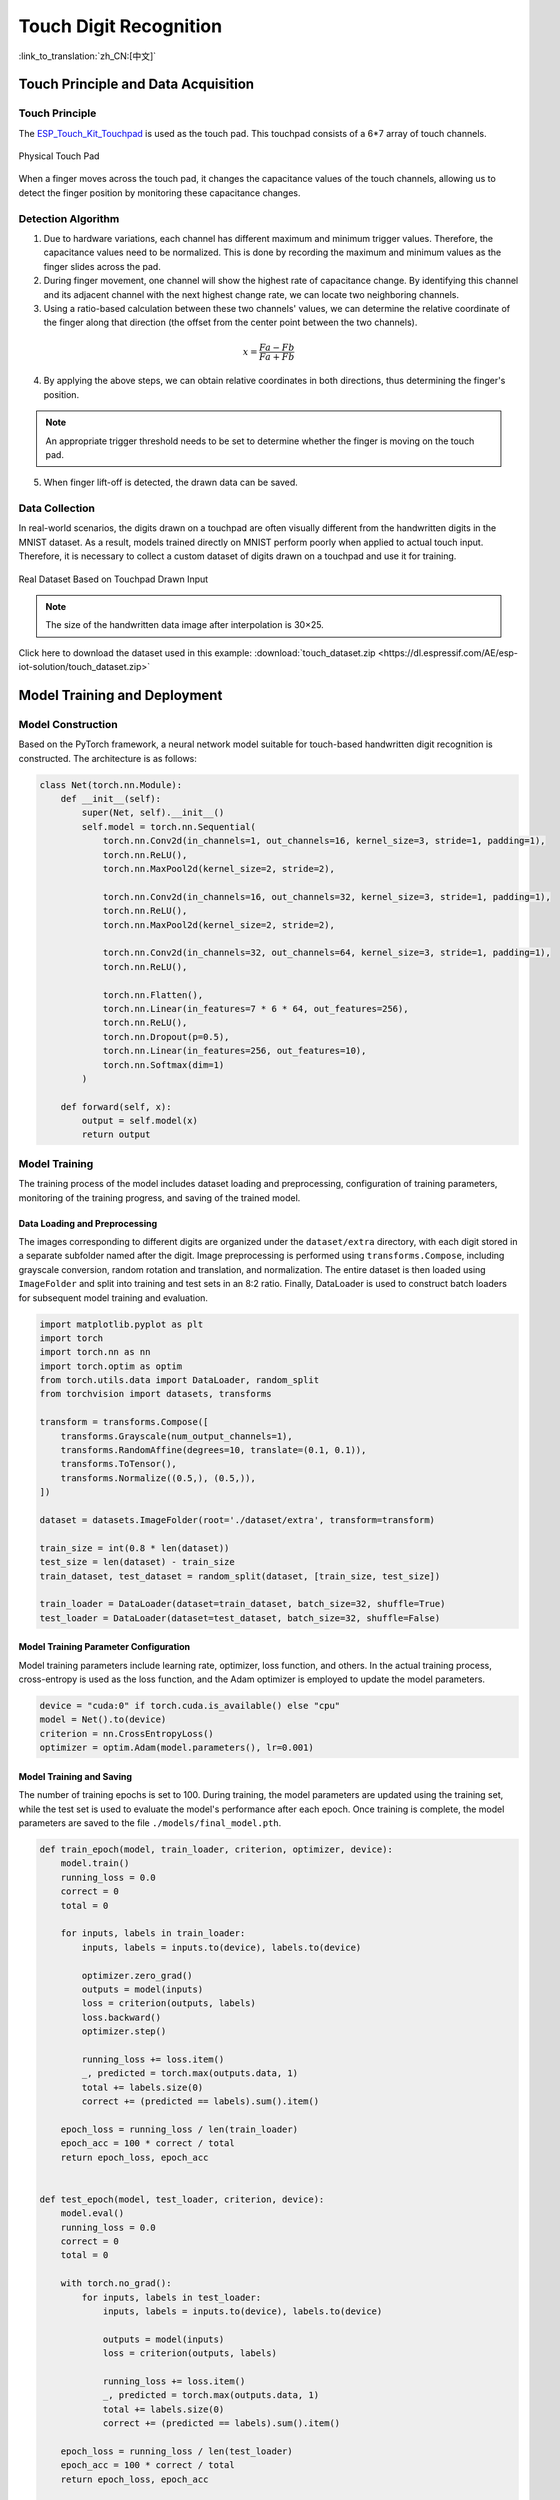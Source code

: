 Touch Digit Recognition
=========================

:link_to_translation:`zh_CN:[中文]`

Touch Principle and Data Acquisition
---------------------------------------

Touch Principle
^^^^^^^^^^^^^^^^^^

The `ESP_Touch_Kit_Touchpad <https://dl.espressif.com/dl/schematics/SCH_ESP-Touch-Kit-Touchpad_V1.0_20210406.pdf>`_ is used as the touch pad. This touchpad consists of a 6*7 array of touch channels.

.. figure:: ../../_static/ai/touch_kit_pad.png
    :align: center

    Physical Touch Pad

When a finger moves across the touch pad, it changes the capacitance values of the touch channels, allowing us to detect the finger position by monitoring these capacitance changes.

Detection Algorithm
^^^^^^^^^^^^^^^^^^^^

1. Due to hardware variations, each channel has different maximum and minimum trigger values. Therefore, the capacitance values need to be normalized. This is done by recording the maximum and minimum values as the finger slides across the pad.

2. During finger movement, one channel will show the highest rate of capacitance change. By identifying this channel and its adjacent channel with the next highest change rate, we can locate two neighboring channels.

3. Using a ratio-based calculation between these two channels' values, we can determine the relative coordinate of the finger along that direction (the offset from the center point between the two channels).

.. math::

   x = \frac{Fa - Fb}{Fa + Fb}

4. By applying the above steps, we can obtain relative coordinates in both directions, thus determining the finger's position.

.. note::

    An appropriate trigger threshold needs to be set to determine whether the finger is moving on the touch pad.

5. When finger lift-off is detected, the drawn data can be saved.

Data Collection
^^^^^^^^^^^^^^^^^^^

In real-world scenarios, the digits drawn on a touchpad are often visually different from the handwritten digits in the MNIST dataset. As a result, models trained directly on MNIST perform poorly when applied to actual touch input. Therefore, it is necessary to collect a custom dataset of digits drawn on a touchpad and use it for training.

.. figure:: ../../_static/ai/touch_hw_real_data.png
    :align: center

    Real Dataset Based on Touchpad Drawn Input

.. note:: The size of the handwritten data image after interpolation is 30×25.

Click here to download the dataset used in this example: :download:`touch_dataset.zip <https://dl.espressif.com/AE/esp-iot-solution/touch_dataset.zip>`

Model Training and Deployment
--------------------------------

Model Construction
^^^^^^^^^^^^^^^^^^^^

Based on the PyTorch framework, a neural network model suitable for touch-based handwritten digit recognition is constructed. The architecture is as follows:

.. code-block:: python

    class Net(torch.nn.Module):
        def __init__(self):
            super(Net, self).__init__()
            self.model = torch.nn.Sequential(
                torch.nn.Conv2d(in_channels=1, out_channels=16, kernel_size=3, stride=1, padding=1),
                torch.nn.ReLU(),
                torch.nn.MaxPool2d(kernel_size=2, stride=2),

                torch.nn.Conv2d(in_channels=16, out_channels=32, kernel_size=3, stride=1, padding=1),
                torch.nn.ReLU(),
                torch.nn.MaxPool2d(kernel_size=2, stride=2),

                torch.nn.Conv2d(in_channels=32, out_channels=64, kernel_size=3, stride=1, padding=1),
                torch.nn.ReLU(),

                torch.nn.Flatten(),
                torch.nn.Linear(in_features=7 * 6 * 64, out_features=256),
                torch.nn.ReLU(),
                torch.nn.Dropout(p=0.5),
                torch.nn.Linear(in_features=256, out_features=10),
                torch.nn.Softmax(dim=1)
            )

        def forward(self, x):
            output = self.model(x)
            return output

Model Training
^^^^^^^^^^^^^^^^^^

The training process of the model includes dataset loading and preprocessing, configuration of training parameters, monitoring of the training progress, and saving of the trained model.

Data Loading and Preprocessing
""""""""""""""""""""""""""""""""

The images corresponding to different digits are organized under the ``dataset/extra`` directory, with each digit stored in a separate subfolder named after the digit. Image preprocessing is performed using ``transforms.Compose``, including grayscale conversion, random rotation and translation, and normalization. The entire dataset is then loaded using ``ImageFolder`` and split into training and test sets in an 8:2 ratio. Finally, DataLoader is used to construct batch loaders for subsequent model training and evaluation.

.. code-block:: python

    import matplotlib.pyplot as plt
    import torch
    import torch.nn as nn
    import torch.optim as optim
    from torch.utils.data import DataLoader, random_split
    from torchvision import datasets, transforms

    transform = transforms.Compose([
        transforms.Grayscale(num_output_channels=1),
        transforms.RandomAffine(degrees=10, translate=(0.1, 0.1)),
        transforms.ToTensor(),
        transforms.Normalize((0.5,), (0.5,)),
    ])

    dataset = datasets.ImageFolder(root='./dataset/extra', transform=transform)

    train_size = int(0.8 * len(dataset))
    test_size = len(dataset) - train_size
    train_dataset, test_dataset = random_split(dataset, [train_size, test_size])

    train_loader = DataLoader(dataset=train_dataset, batch_size=32, shuffle=True)
    test_loader = DataLoader(dataset=test_dataset, batch_size=32, shuffle=False)

Model Training Parameter Configuration
""""""""""""""""""""""""""""""""""""""""""

Model training parameters include learning rate, optimizer, loss function, and others. In the actual training process, cross-entropy is used as the loss function, and the Adam optimizer is employed to update the model parameters.

.. code-block:: python

    device = "cuda:0" if torch.cuda.is_available() else "cpu"
    model = Net().to(device)
    criterion = nn.CrossEntropyLoss()
    optimizer = optim.Adam(model.parameters(), lr=0.001)

Model Training and Saving
""""""""""""""""""""""""""""

The number of training epochs is set to 100. During training, the model parameters are updated using the training set, while the test set is used to evaluate the model's performance after each epoch. Once training is complete, the model parameters are saved to the file ``./models/final_model.pth``.

.. code-block:: python

    def train_epoch(model, train_loader, criterion, optimizer, device):
        model.train()
        running_loss = 0.0
        correct = 0
        total = 0

        for inputs, labels in train_loader:
            inputs, labels = inputs.to(device), labels.to(device)

            optimizer.zero_grad()
            outputs = model(inputs)
            loss = criterion(outputs, labels)
            loss.backward()
            optimizer.step()

            running_loss += loss.item()
            _, predicted = torch.max(outputs.data, 1)
            total += labels.size(0)
            correct += (predicted == labels).sum().item()

        epoch_loss = running_loss / len(train_loader)
        epoch_acc = 100 * correct / total
        return epoch_loss, epoch_acc


    def test_epoch(model, test_loader, criterion, device):
        model.eval()
        running_loss = 0.0
        correct = 0
        total = 0

        with torch.no_grad():
            for inputs, labels in test_loader:
                inputs, labels = inputs.to(device), labels.to(device)

                outputs = model(inputs)
                loss = criterion(outputs, labels)

                running_loss += loss.item()
                _, predicted = torch.max(outputs.data, 1)
                total += labels.size(0)
                correct += (predicted == labels).sum().item()

        epoch_loss = running_loss / len(test_loader)
        epoch_acc = 100 * correct / total
        return epoch_loss, epoch_acc

    num_epochs = 100
    train_acc_array = []
    test_acc_array = []
    for epoch in range(num_epochs):
        train_loss, train_acc = train_epoch(model, train_loader, criterion, optimizer, device)
        test_loss, test_acc = test_epoch(model, test_loader, criterion, device)

        print(f'Epoch [{epoch + 1}/{num_epochs}], '
            f'Train Loss: {train_loss:.4f}, Train Acc: {train_acc:.2f}%, '
            f'Test Loss: {test_loss:.4f}, Test Acc: {test_acc:.2f}%')
        train_acc_array.append(train_acc)
        test_acc_array.append(test_acc)

    torch.save(model.state_dict(), './models/final_model.pth')

During the training process, the accuracy curves of the training and test sets evolve as follows:

.. figure:: ../../_static/ai/touch_train_acc.png
    :align: center

    Accuracy Curves of the Training and Test Sets

Model Deployment
^^^^^^^^^^^^^^^^^^^

ESP-PPQ Environment Configuration
""""""""""""""""""""""""""""""""""""""

``ESP-PPQ`` is a quantization tool based on ``ppq``. Please use the following command to install ``ESP-PPQ``:

.. code-block:: bash

    pip uninstall ppq
    pip install git+https://github.com/espressif/esp-ppq.git

Model Quantization and Deployment
""""""""""""""""""""""""""""""""""""""

Refer to `How to quantize model <https://github.com/espressif/esp-dl/blob/master/docs/en/tutorials/how_to_quantize_model.rst>`_ for model quantization and export. If you need to export a model for ESP32P4, set ``TARGET`` to ``esp32p4``.

.. code-block:: python

    import torch
    from PIL import Image
    from ppq.api import espdl_quantize_torch
    from torch.utils.data import Dataset
    from torch.utils.data import random_split
    from torchvision import transforms, datasets

    DEVICE = "cpu"

    class FeatureOnlyDataset(Dataset):
        def __init__(self, original_dataset):
            self.features = []
            for item in original_dataset:
                self.features.append(item[0])

        def __len__(self):
            return len(self.features)

        def __getitem__(self, idx):
            return self.features[idx]


    def collate_fn2(batch):
        features = torch.stack(batch)
        return features.to(DEVICE)


    if __name__ == '__main__':
        BATCH_SIZE = 32
        INPUT_SHAPE = [1, 25, 30]
        TARGET = "esp32s3"
        NUM_OF_BITS = 8
        ESPDL_MODEL_PATH = "./s3/touch_recognition.espdl"

        transform = transforms.Compose([
            transforms.Grayscale(num_output_channels=1),
            transforms.ToTensor(),
            transforms.Normalize((0.5,), (0.5,)),
        ])

        dataset = datasets.ImageFolder(root="../dataset/extra", transform=transform)
        train_size = int(0.8 * len(dataset))
        test_size = len(dataset) - train_size
        train_dataset, test_dataset = random_split(dataset, [train_size, test_size])

        image = Image.open("../dataset/extra/9/20250225_140331.png").convert('L')
        input_tensor = transform(image).unsqueeze(0)
        print(input_tensor)

        feature_only_test_data = FeatureOnlyDataset(test_dataset)

        testDataLoader = torch.utils.data.DataLoader(dataset=feature_only_test_data, batch_size=BATCH_SIZE, shuffle=False,
                                                    collate_fn=collate_fn2)

        model = Net().to(DEVICE)
        model.load_state_dict(torch.load("./final_model.pth", map_location=DEVICE))
        model.eval()

        quant_ppq_graph = espdl_quantize_torch(
            model=model,
            espdl_export_file=ESPDL_MODEL_PATH,
            calib_dataloader=testDataLoader,
            calib_steps=8,
            input_shape=[1] + INPUT_SHAPE,
            inputs=[input_tensor],
            target=TARGET,
            num_of_bits=NUM_OF_BITS,
            device=DEVICE,
            error_report=True,
            skip_export=False,
            export_test_values=True,
            verbose=1,
            dispatching_override=None
        )

To facilitate model debugging, ESP-DL provides the functionality to add test data during quantization and view inference results on the PC side. In the above process, ``image`` is loaded into ``espdl_quantize_torch`` for testing. After model conversion is complete, the inference results of the test data will be saved in a file with the ``*.info`` extension:

.. code-block:: bash

    test outputs value:
    %23, shape: [1, 10], exponents: [0],
    value: array([9.85415445e-34, 1.92874989e-22, 7.46892081e-43, 1.60381094e-28,
        3.22134028e-27, 1.05306175e-20, 4.07960022e-41, 1.42516404e-21,
        2.38026637e-26, 1.00000000e+00, 0.00000000e+00, 0.00000000e+00],
        dtype=float32)

.. important:: During model quantization and deployment, please set the ``shuffle`` parameter in ``torch.utils.data.DataLoader`` to ``False``.

On-device Inference
---------------------

Refer to `How to load test profile model <https://github.com/espressif/esp-dl/blob/master/docs/en/tutorials/how_to_load_test_profile_model.rst>`_ and `How to run model <https://github.com/espressif/esp-dl/blob/master/docs/en/tutorials/how_to_run_model.rst>`_ for implementing model loading and inference.

It's important to note that in this example, the Touch driver reports pressed and unpressed states as 1 and 0, while the model input is normalized image data. Therefore, preprocessing of the data reported by the Touch driver is necessary:

.. code-block:: c

    for (size_t i = 0; i < m_feature_size; i++) {
        int8_t value = (input_data[i] == 0 ? -1 : 1);
        quant_buffer[i] = dl::quantize<int8_t>((float)value, m_input_scale);
    }


For the complete project, please refer to: :example:`ai/esp_dl/touchpad_digit_recognition`
